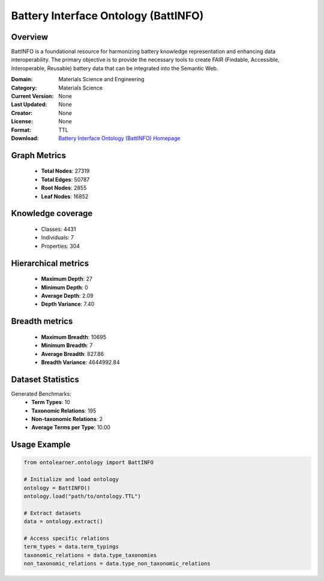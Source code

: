 Battery Interface Ontology (BattINFO)
========================================================================================================================

Overview
--------
BattINFO is a foundational resource for harmonizing battery knowledge representation
and enhancing data interoperability. The primary objective is to provide the necessary tools
to create FAIR (Findable, Accessible, Interoperable, Reusable) battery data
that can be integrated into the Semantic Web.

:Domain: Materials Science and Engineering
:Category: Materials Science
:Current Version: None
:Last Updated: None
:Creator: None
:License: None
:Format: TTL
:Download: `Battery Interface Ontology (BattINFO) Homepage <https://github.com/BIG-MAP/BattINFO>`_

Graph Metrics
-------------
    - **Total Nodes**: 27319
    - **Total Edges**: 50787
    - **Root Nodes**: 2855
    - **Leaf Nodes**: 16852

Knowledge coverage
------------------
    - Classes: 4431
    - Individuals: 7
    - Properties: 304

Hierarchical metrics
--------------------
    - **Maximum Depth**: 27
    - **Minimum Depth**: 0
    - **Average Depth**: 2.09
    - **Depth Variance**: 7.40

Breadth metrics
------------------
    - **Maximum Breadth**: 10695
    - **Minimum Breadth**: 7
    - **Average Breadth**: 827.86
    - **Breadth Variance**: 4644992.84

Dataset Statistics
------------------
Generated Benchmarks:
    - **Term Types**: 10
    - **Taxonomic Relations**: 195
    - **Non-taxonomic Relations**: 2
    - **Average Terms per Type**: 10.00

Usage Example
-------------
.. code-block:: python

    from ontolearner.ontology import BattINFO

    # Initialize and load ontology
    ontology = BattINFO()
    ontology.load("path/to/ontology.TTL")

    # Extract datasets
    data = ontology.extract()

    # Access specific relations
    term_types = data.term_typings
    taxonomic_relations = data.type_taxonomies
    non_taxonomic_relations = data.type_non_taxonomic_relations
